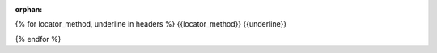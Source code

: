 :orphan:
{% for locator_method, underline in headers %}
{{locator_method}}
{{underline}}

{% endfor %}